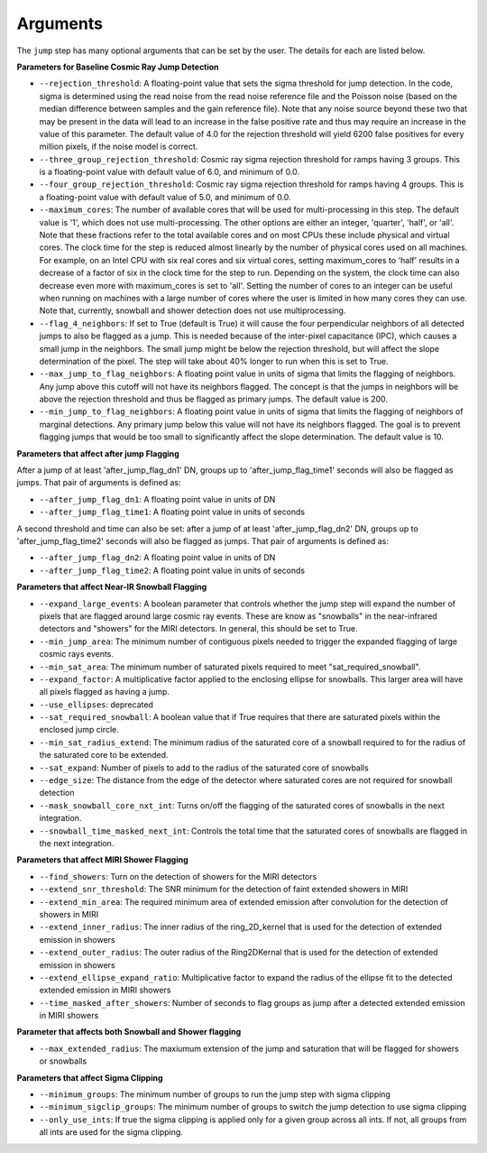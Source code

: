 .. _jump_arguments:

Arguments
=========

The ``jump`` step has many optional arguments that can be set by the user.
The details for each are listed below.

**Parameters for Baseline Cosmic Ray Jump Detection**

* ``--rejection_threshold``: A floating-point value that sets the sigma
  threshold for jump detection. In the code, sigma is determined using the read noise from the
  read noise reference file and the Poisson noise (based on the median difference between
  samples and the gain reference file). Note that any noise source beyond these two that
  may be present in the data will lead to an increase in the false positive rate and thus
  may require an increase in the value of this parameter. The default value of 4.0 for the
  rejection threshold will yield 6200 false positives for every million pixels, if the noise
  model is correct.

* ``--three_group_rejection_threshold``: Cosmic ray sigma rejection threshold for ramps
  having 3 groups. This is a floating-point value with default value of 6.0, and minimum
  of 0.0.

* ``--four_group_rejection_threshold``: Cosmic ray sigma rejection threshold for ramps
  having 4 groups. This is a floating-point value with default value of 5.0, and minimum
  of 0.0.

* ``--maximum_cores``: The number of available cores that will be
  used for multi-processing in this step. The default value is '1', which does not use
  multi-processing. The other options are either an integer, 'quarter', 'half', or 'all'.
  Note that these fractions refer to the total available cores and on most CPUs these include
  physical and virtual cores. The clock time for the step is reduced almost linearly by the
  number of physical cores used on all machines. For example, on an Intel CPU with
  six real cores and six virtual cores, setting maximum_cores to 'half' results in a
  decrease of a factor of six in the clock time for the step to run. Depending on the system,
  the clock time can also decrease even more with maximum_cores is set to 'all'.
  Setting the number of cores to an integer can be useful when running on machines with a
  large number of cores where the user is limited in how many cores they can use.
  Note that, currently, snowball and shower detection does not use multiprocessing.

* ``--flag_4_neighbors``: If set to True (default is True) it will cause the four perpendicular
  neighbors of all detected jumps to also be flagged as a jump. This is needed because of
  the inter-pixel capacitance (IPC), which causes a small jump in the neighbors. The small jump
  might be below the rejection threshold, but will affect the slope determination of
  the pixel. The step will take about 40% longer to run when this is set to True.

* ``--max_jump_to_flag_neighbors``: A floating point value in units of sigma that limits
  the flagging of neighbors. Any jump above this cutoff will not have its neighbors flagged.
  The concept is that the jumps in neighbors will be above the rejection threshold and thus
  be flagged as primary jumps. The default value is 200.

* ``--min_jump_to_flag_neighbors``: A floating point value in units of sigma that limits
  the flagging of neighbors of marginal detections. Any primary jump below this value will
  not have its neighbors flagged. The goal is to prevent flagging jumps that would be too
  small to significantly affect the slope determination.  The default value is 10.

**Parameters that affect after jump Flagging**

After a jump of at least 'after_jump_flag_dn1' DN, groups up to 'after_jump_flag_time1'
seconds will also be flagged as jumps. That pair of arguments is defined as:

* ``--after_jump_flag_dn1``: A floating point value in units of DN
* ``--after_jump_flag_time1``: A floating point value in units of seconds

A second threshold and time can also be set: after a jump of at least 'after_jump_flag_dn2' DN,
groups up to 'after_jump_flag_time2' seconds will also be flagged as jumps. That pair of arguments
is defined as:

* ``--after_jump_flag_dn2``: A floating point value in units of DN
* ``--after_jump_flag_time2``: A floating point value in units of seconds

**Parameters that affect Near-IR Snowball Flagging**

* ``--expand_large_events``:  A boolean parameter that controls whether the jump step will expand the number of pixels that are flagged around large cosmic ray events. These are know as "snowballs" in the near-infrared detectors and "showers" for the MIRI detectors. In general, this should be set to True.

* ``--min_jump_area``: The minimum number of contiguous pixels needed to trigger the expanded flagging of large cosmic rays events.

* ``--min_sat_area``:  The minimum number of saturated pixels required to meet "sat_required_snowball".

* ``--expand_factor``: A multiplicative factor applied to the enclosing ellipse for snowballs. This larger area will have all pixels flagged as having a jump.

* ``--use_ellipses``:  deprecated

* ``--sat_required_snowball``: A boolean value that if True requires that there are saturated pixels within the enclosed jump circle.

* ``--min_sat_radius_extend``: The minimum radius of the saturated core of a snowball required to for the radius of the saturated core to be extended.

* ``--sat_expand``: Number of pixels to add to the radius of the saturated core of snowballs

* ``--edge_size``: The distance from the edge of the detector where saturated cores are not required for snowball detection

* ``--mask_snowball_core_nxt_int``: Turns on/off the flagging of the saturated cores of snowballs in the next integration.

* ``--snowball_time_masked_next_int``: Controls the total time that the saturated cores of snowballs are flagged in the next integration.

**Parameters that affect MIRI Shower Flagging**

* ``--find_showers``: Turn on the detection of showers for the MIRI detectors

* ``--extend_snr_threshold``: The SNR minimum for the detection of faint extended showers in MIRI

* ``--extend_min_area``: The required minimum area of extended emission after convolution for the detection of showers in MIRI

* ``--extend_inner_radius``: The inner radius of the ring_2D_kernel that is used for the detection of extended emission in showers

* ``--extend_outer_radius``: The outer radius of the Ring2DKernal that is used for the detection of extended emission in showers

* ``--extend_ellipse_expand_ratio``: Multiplicative factor to expand the radius of the ellipse fit to the detected extended emission in MIRI showers

* ``--time_masked_after_showers``: Number of seconds to flag groups as jump after a detected extended emission in MIRI showers

**Parameter that affects both Snowball and Shower flagging**

* ``--max_extended_radius``: The maxiumum extension of the jump and saturation that will be flagged for showers or snowballs

**Parameters that affect Sigma Clipping**

* ``--minimum_groups``: The minimum number of groups to run the jump step with sigma clipping

* ``--minimum_sigclip_groups``: The minimum number of groups to switch the jump detection to use sigma clipping

* ``--only_use_ints``: If true the sigma clipping is applied only for a given group across all ints. If not, all groups from all ints are used for the sigma clipping.
